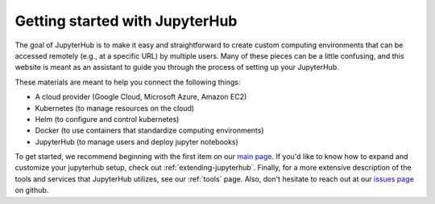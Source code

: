 .. _getting-started:

Getting started with JupyterHub
===============================

The goal of JupyterHub is to make it easy and straightforward to
create custom computing environments that can be accessed remotely (e.g.,
at a specific URL) by multiple users. Many of these pieces can be a little
confusing, and this website is meant as an assistant to guide you through
the process of setting up your JupyterHub.

These materials are meant to help you connect the following things:

* A cloud provider (Google Cloud, Microsoft Azure, Amazon EC2)
* Kubernetes (to manage resources on the cloud)
* Helm (to configure and control kubernetes)
* Docker (to use containers that standardize computing environments)
* JupyterHub (to manage users and deploy jupyter notebooks)

To get started, we recommend beginning with the first item on our
`main page <index.html>`_. If you'd like to know how to expand and
customize your jupyterhub setup, check out :ref:`extending-jupyterhub`.
Finally, for a more extensive description of the tools and services that
JupyterHub utilizes, see our :ref:`tools` page. Also, don't hesitate to reach
out at our `issues page`_ on github.

.. _issues page: https://github.com/jupyterhub/zero-to-jupyterhub-k8s/issues
